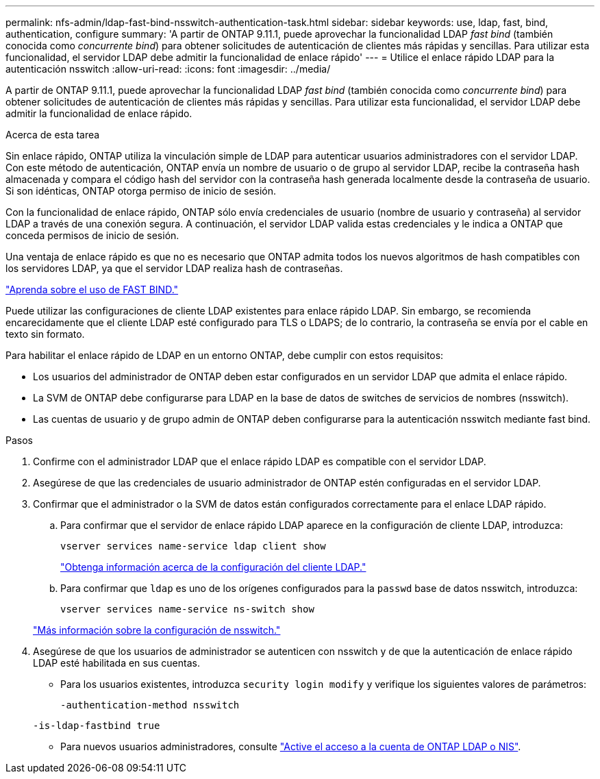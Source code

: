 ---
permalink: nfs-admin/ldap-fast-bind-nsswitch-authentication-task.html 
sidebar: sidebar 
keywords: use, ldap, fast, bind, authentication, configure 
summary: 'A partir de ONTAP 9.11.1, puede aprovechar la funcionalidad LDAP _fast bind_ (también conocida como _concurrente bind_) para obtener solicitudes de autenticación de clientes más rápidas y sencillas. Para utilizar esta funcionalidad, el servidor LDAP debe admitir la funcionalidad de enlace rápido' 
---
= Utilice el enlace rápido LDAP para la autenticación nsswitch
:allow-uri-read: 
:icons: font
:imagesdir: ../media/


[role="lead"]
A partir de ONTAP 9.11.1, puede aprovechar la funcionalidad LDAP _fast bind_ (también conocida como _concurrente bind_) para obtener solicitudes de autenticación de clientes más rápidas y sencillas. Para utilizar esta funcionalidad, el servidor LDAP debe admitir la funcionalidad de enlace rápido.

.Acerca de esta tarea
Sin enlace rápido, ONTAP utiliza la vinculación simple de LDAP para autenticar usuarios administradores con el servidor LDAP. Con este método de autenticación, ONTAP envía un nombre de usuario o de grupo al servidor LDAP, recibe la contraseña hash almacenada y compara el código hash del servidor con la contraseña hash generada localmente desde la contraseña de usuario. Si son idénticas, ONTAP otorga permiso de inicio de sesión.

Con la funcionalidad de enlace rápido, ONTAP sólo envía credenciales de usuario (nombre de usuario y contraseña) al servidor LDAP a través de una conexión segura. A continuación, el servidor LDAP valida estas credenciales y le indica a ONTAP que conceda permisos de inicio de sesión.

Una ventaja de enlace rápido es que no es necesario que ONTAP admita todos los nuevos algoritmos de hash compatibles con los servidores LDAP, ya que el servidor LDAP realiza hash de contraseñas.

link:https://docs.microsoft.com/en-us/openspecs/windows_protocols/ms-adts/dc4eb502-fb94-470c-9ab8-ad09fa720ea6["Aprenda sobre el uso de FAST BIND."^]

Puede utilizar las configuraciones de cliente LDAP existentes para enlace rápido LDAP. Sin embargo, se recomienda encarecidamente que el cliente LDAP esté configurado para TLS o LDAPS; de lo contrario, la contraseña se envía por el cable en texto sin formato.

Para habilitar el enlace rápido de LDAP en un entorno ONTAP, debe cumplir con estos requisitos:

* Los usuarios del administrador de ONTAP deben estar configurados en un servidor LDAP que admita el enlace rápido.
* La SVM de ONTAP debe configurarse para LDAP en la base de datos de switches de servicios de nombres (nsswitch).
* Las cuentas de usuario y de grupo admin de ONTAP deben configurarse para la autenticación nsswitch mediante fast bind.


.Pasos
. Confirme con el administrador LDAP que el enlace rápido LDAP es compatible con el servidor LDAP.
. Asegúrese de que las credenciales de usuario administrador de ONTAP estén configuradas en el servidor LDAP.
. Confirmar que el administrador o la SVM de datos están configurados correctamente para el enlace LDAP rápido.
+
.. Para confirmar que el servidor de enlace rápido LDAP aparece en la configuración de cliente LDAP, introduzca:
+
`vserver services name-service ldap client show`

+
link:../nfs-config/create-ldap-client-config-task.html["Obtenga información acerca de la configuración del cliente LDAP."]

.. Para confirmar que `ldap` es uno de los orígenes configurados para la `passwd` base de datos nsswitch, introduzca:
+
`vserver services name-service ns-switch show`

+
link:../nfs-config/configure-name-service-switch-table-task.html["Más información sobre la configuración de nsswitch."]



. Asegúrese de que los usuarios de administrador se autenticen con nsswitch y de que la autenticación de enlace rápido LDAP esté habilitada en sus cuentas.
+
** Para los usuarios existentes, introduzca `security login modify` y verifique los siguientes valores de parámetros:
+
`-authentication-method nsswitch`

+
`-is-ldap-fastbind true`

** Para nuevos usuarios administradores, consulte link:../authentication/grant-access-nis-ldap-user-accounts-task.html["Active el acceso a la cuenta de ONTAP LDAP o NIS"].



